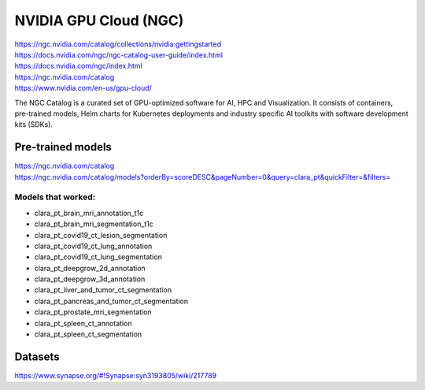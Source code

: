 
NVIDIA GPU Cloud (NGC)
======================

| https://ngc.nvidia.com/catalog/collections/nvidia:gettingstarted 
| https://docs.nvidia.com/ngc/ngc-catalog-user-guide/index.html 
| https://docs.nvidia.com/ngc/index.html 
| https://ngc.nvidia.com/catalog 
| https://www.nvidia.com/en-us/gpu-cloud/ 

The NGC Catalog is a curated set of GPU-optimized software for AI, HPC and Visualization. It consists of containers, pre-trained models, Helm charts for Kubernetes deployments and industry specific AI toolkits with software development kits (SDKs). 

Pre-trained models
------------------

| https://ngc.nvidia.com/catalog 
| https://ngc.nvidia.com/catalog/models?orderBy=scoreDESC&pageNumber=0&query=clara_pt&quickFilter=&filters= 

Models that worked:
~~~~~~~~~~~~~~~~~~~

* clara_pt_brain_mri_annotation_t1c
* clara_pt_brain_mri_segmentation_t1c
* clara_pt_covid19_ct_lesion_segmentation
* clara_pt_covid19_ct_lung_annotation
* clara_pt_covid19_ct_lung_segmentation
* clara_pt_deepgrow_2d_annotation
* clara_pt_deepgrow_3d_annotation
* clara_pt_liver_and_tumor_ct_segmentation
* clara_pt_pancreas_and_tumor_ct_segmentation
* clara_pt_prostate_mri_segmentation
* clara_pt_spleen_ct_annotation
* clara_pt_spleen_ct_segmentation


Datasets
--------

https://www.synapse.org/#!Synapse:syn3193805/wiki/217789 